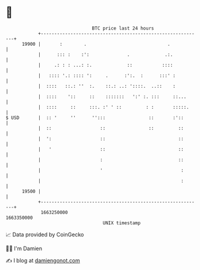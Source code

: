 * 👋

#+begin_example
                                   BTC price last 24 hours                    
               +------------------------------------------------------------+ 
         19900 |       :        .                              .            | 
               |      ::: :    :':              .             .:.           | 
               |     .: : : ...: :.             ::           ::::           | 
               |   :::: '.: :::: ':     .      :':.  :      :::' :          | 
               |  ::::   ::.: ''  :.    ::.: ..: '::::.  ..::    :          | 
               |  ::::    '::     ::    :::::::   ':' :. :::     ::...      | 
               |  ::::     ::     :::. :' ' ::         : :       :::::.     | 
   $ USD       |  :: '     ''      '':::                ::       :'::       | 
               |  ::                  ::                ::         ::       | 
               |  ':                  ::                           ::       | 
               |   '                  ::                           ::       | 
               |                      :                            ::       | 
               |                      '                             :       | 
               |                                                    :       | 
         19500 |                                                            | 
               +------------------------------------------------------------+ 
                1663250000                                        1663350000  
                                       UNIX timestamp                         
#+end_example
📈 Data provided by CoinGecko

🧑‍💻 I'm Damien

✍️ I blog at [[https://www.damiengonot.com][damiengonot.com]]
